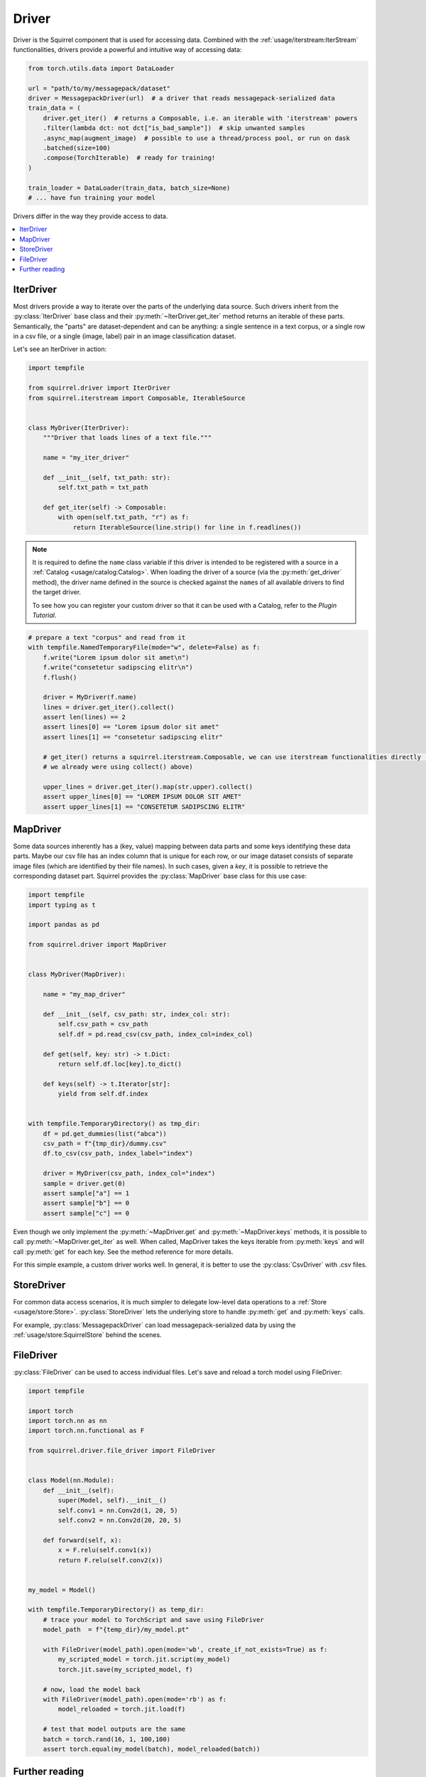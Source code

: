 Driver
==============

Driver is the Squirrel component that is used for accessing data.
Combined with the :ref:`usage/iterstream:IterStream` functionalities, drivers provide a powerful and intuitive way of accessing data:

.. code-block:: python
    
    from torch.utils.data import DataLoader

    url = "path/to/my/messagepack/dataset"
    driver = MessagepackDriver(url)  # a driver that reads messagepack-serialized data
    train_data = (
        driver.get_iter()  # returns a Composable, i.e. an iterable with 'iterstream' powers
        .filter(lambda dct: not dct["is_bad_sample"])  # skip unwanted samples
        .async_map(augment_image)  # possible to use a thread/process pool, or run on dask
        .batched(size=100)
        .compose(TorchIterable)  # ready for training!
    )

    train_loader = DataLoader(train_data, batch_size=None)
    # ... have fun training your model

Drivers differ in the way they provide access to data.

.. contents::
    :local:

IterDriver
----------

Most drivers provide a way to iterate over the parts of the underlying data source.
Such drivers inherit from the :py:class:`IterDriver` base class and their :py:meth:`~IterDriver.get_iter` method returns
an iterable of these parts.
Semantically, the "parts" are dataset-dependent and can be anything: a single sentence in a text corpus, or a single
row in a csv file, or a single (image, label) pair in an image classification dataset.

Let's see an IterDriver in action:

.. code-block:: python

    import tempfile

    from squirrel.driver import IterDriver
    from squirrel.iterstream import Composable, IterableSource


    class MyDriver(IterDriver):
        """Driver that loads lines of a text file."""

        name = "my_iter_driver"

        def __init__(self, txt_path: str):
            self.txt_path = txt_path

        def get_iter(self) -> Composable:
            with open(self.txt_path, "r") as f:
                return IterableSource(line.strip() for line in f.readlines())


.. note::

    It is required to define the ``name`` class variable if this driver is intended to be registered with a source in a :ref:`Catalog <usage/catalog:Catalog>`.
    When loading the driver of a source (via the :py:meth:`get_driver` method), the driver name defined in the source
    is checked against the ``name``\s of all available drivers to find the target driver.

    To see how you can register your custom driver so that it can be used with a Catalog, refer to the `Plugin Tutorial`.

.. code-block:: python

    # prepare a text "corpus" and read from it
    with tempfile.NamedTemporaryFile(mode="w", delete=False) as f:
        f.write("Lorem ipsum dolor sit amet\n")
        f.write("consetetur sadipscing elitr\n")
        f.flush()

        driver = MyDriver(f.name)
        lines = driver.get_iter().collect()
        assert len(lines) == 2
        assert lines[0] == "Lorem ipsum dolor sit amet"
        assert lines[1] == "consetetur sadipscing elitr"

        # get_iter() returns a squirrel.iterstream.Composable, we can use iterstream functionalities directly (actually 
        # we already were using collect() above)

        upper_lines = driver.get_iter().map(str.upper).collect()
        assert upper_lines[0] == "LOREM IPSUM DOLOR SIT AMET"
        assert upper_lines[1] == "CONSETETUR SADIPSCING ELITR"

MapDriver
---------

Some data sources inherently has a (key, value) mapping between data parts and some keys identifying these data parts.
Maybe our csv file has an index column that is unique for each row, or our image dataset consists of separate image
files (which are identified by their file names).
In such cases, given a `key`, it is possible to retrieve the corresponding dataset part.
Squirrel provides the :py:class:`MapDriver` base class for this use case:

.. code-block:: python

    import tempfile
    import typing as t

    import pandas as pd

    from squirrel.driver import MapDriver


    class MyDriver(MapDriver):

        name = "my_map_driver"

        def __init__(self, csv_path: str, index_col: str):
            self.csv_path = csv_path
            self.df = pd.read_csv(csv_path, index_col=index_col)

        def get(self, key: str) -> t.Dict:
            return self.df.loc[key].to_dict()

        def keys(self) -> t.Iterator[str]:
            yield from self.df.index


    with tempfile.TemporaryDirectory() as tmp_dir:
        df = pd.get_dummies(list("abca"))
        csv_path = f"{tmp_dir}/dummy.csv"
        df.to_csv(csv_path, index_label="index")

        driver = MyDriver(csv_path, index_col="index")
        sample = driver.get(0)
        assert sample["a"] == 1
        assert sample["b"] == 0
        assert sample["c"] == 0

Even though we only implement the :py:meth:`~MapDriver.get` and :py:meth:`~MapDriver.keys` methods, it is possible to
call :py:meth:`~MapDriver.get_iter` as well. When called, MapDriver takes the keys iterable from :py:meth:`keys` and
will call :py:meth:`get` for each key. See the method reference for more details.

For this simple example, a custom driver works well. In general, it is better to use the :py:class:`CsvDriver` with
.csv files.

StoreDriver
-----------
For common data access scenarios, it is much simpler to delegate low-level data operations to a :ref:`Store <usage/store:Store>`.
:py:class:`StoreDriver` lets the underlying store to handle :py:meth:`get` and :py:meth:`keys` calls.

For example, :py:class:`MessagepackDriver` can load messagepack-serialized data by using the :ref:`usage/store:SquirrelStore`
behind the scenes.

FileDriver
----------
:py:class:`FileDriver` can be used to access individual files. Let's save and reload a torch model using FileDriver:


.. code-block:: python

    import tempfile

    import torch
    import torch.nn as nn
    import torch.nn.functional as F

    from squirrel.driver.file_driver import FileDriver


    class Model(nn.Module):
        def __init__(self):
            super(Model, self).__init__()
            self.conv1 = nn.Conv2d(1, 20, 5)
            self.conv2 = nn.Conv2d(20, 20, 5)

        def forward(self, x):
            x = F.relu(self.conv1(x))
            return F.relu(self.conv2(x))


    my_model = Model()

    with tempfile.TemporaryDirectory() as temp_dir:
        # trace your model to TorchScript and save using FileDriver
        model_path  = f"{temp_dir}/my_model.pt"
        
        with FileDriver(model_path).open(mode='wb', create_if_not_exists=True) as f:
            my_scripted_model = torch.jit.script(my_model)
            torch.jit.save(my_scripted_model, f)

        # now, load the model back
        with FileDriver(model_path).open(mode='rb') as f:
            model_reloaded = torch.jit.load(f)
        
        # test that model outputs are the same
        batch = torch.rand(16, 1, 100,100)
        assert torch.equal(my_model(batch), model_reloaded(batch))

Further reading
---------------
Drivers can be registered as part of a :py:class:`~squirrel.catalog.source.Source` in a :ref:`Catalog <usage/catalog:Catalog>`.

`squirrel-datasets <https://squirrel-datasets-core.readthedocs.io/en/latest/>`_ provides drivers to load data from
various datasets.
